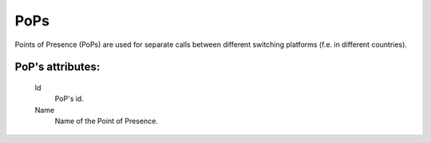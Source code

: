 
.. _pops:

PoPs
~~~~

Points of Presence (PoPs) are used for separate calls between different switching platforms (f.e. in different countries).

**PoP**'s attributes:
`````````````````````
    Id
       PoP's id.
    Name
        Name of the Point of Presence.

